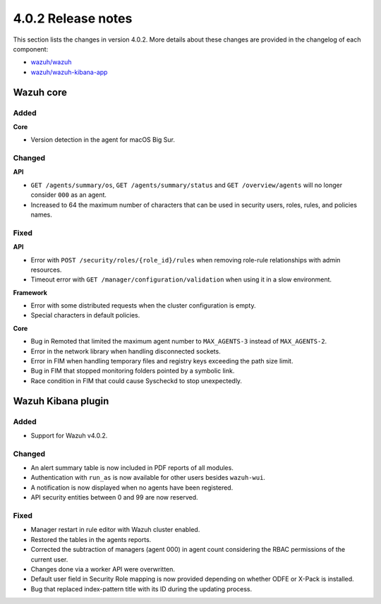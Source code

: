 .. Copyright (C) 2021 Wazuh, Inc.
.. meta::
  :description: Wazuh 4.0.2 has been released. Check out our release notes to discover the changes and additions of this release.

.. _release_4_0_2:

4.0.2 Release notes
===================

This section lists the changes in version 4.0.2. More details about these changes are provided in the changelog of each component:

- `wazuh/wazuh <https://github.com/wazuh/wazuh/blob/4.0.2/CHANGELOG.md>`_
- `wazuh/wazuh-kibana-app <https://github.com/wazuh/wazuh-kibana-app/blob/v4.0.2-7.9.3/CHANGELOG.md>`_


Wazuh core
----------

Added
^^^^^

**Core**

- Version detection in the agent for macOS Big Sur.


Changed
^^^^^^^

**API**

- ``GET /agents/summary/os``, ``GET /agents/summary/status`` and ``GET /overview/agents`` will no longer consider ``000`` as an agent.
- Increased to 64 the maximum number of characters that can be used in security users, roles, rules, and policies names.

Fixed
^^^^^

**API**

- Error with ``POST /security/roles/{role_id}/rules`` when removing role-rule relationships with admin resources.
- Timeout error with ``GET /manager/configuration/validation`` when using it in a slow environment.

**Framework**

- Error with some distributed requests when the cluster configuration is empty.
- Special characters in default policies.

**Core**

- Bug in Remoted that limited the maximum agent number to ``MAX_AGENTS-3`` instead of ``MAX_AGENTS-2``.
- Error in the network library when handling disconnected sockets.
- Error in FIM when handling temporary files and registry keys exceeding the path size limit.
- Bug in FIM that stopped monitoring folders pointed by a symbolic link.
- Race condition in FIM that could cause Syscheckd to stop unexpectedly.



Wazuh Kibana plugin
-------------------

Added
^^^^^

- Support for Wazuh v4.0.2.

Changed
^^^^^^^

- An alert summary table is now included in PDF reports of all modules. 
- Authentication with ``run_as`` is now available for other users besides ``wazuh-wui``.
- A notification is now displayed when no agents have been registered. 
- API security entities between 0 and 99 are now reserved.


Fixed
^^^^^

- Manager restart in rule editor with Wazuh cluster enabled.
- Restored the tables in the agents reports.
- Corrected the subtraction of managers (agent 000) in agent count considering the RBAC permissions of the current user.
- Changes done via a worker API were overwritten.
- Default user field in Security Role mapping is now provided depending on whether ODFE or X-Pack is installed. 
- Bug that replaced index-pattern title with its ID during the updating process.






